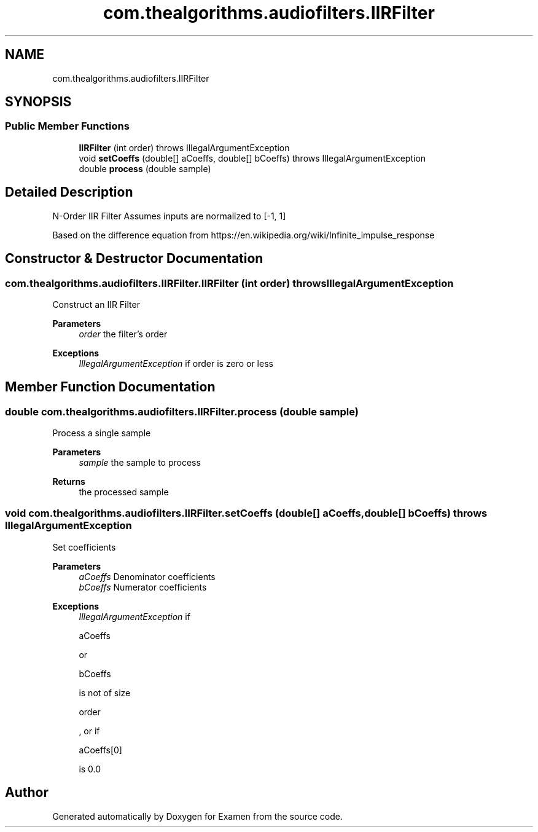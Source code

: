 .TH "com.thealgorithms.audiofilters.IIRFilter" 3 "Fri Jan 28 2022" "Examen" \" -*- nroff -*-
.ad l
.nh
.SH NAME
com.thealgorithms.audiofilters.IIRFilter
.SH SYNOPSIS
.br
.PP
.SS "Public Member Functions"

.in +1c
.ti -1c
.RI "\fBIIRFilter\fP (int order)  throws IllegalArgumentException "
.br
.ti -1c
.RI "void \fBsetCoeffs\fP (double[] aCoeffs, double[] bCoeffs)  throws IllegalArgumentException "
.br
.ti -1c
.RI "double \fBprocess\fP (double sample)"
.br
.in -1c
.SH "Detailed Description"
.PP 
N-Order IIR Filter Assumes inputs are normalized to [-1, 1]
.PP
Based on the difference equation from https://en.wikipedia.org/wiki/Infinite_impulse_response 
.SH "Constructor & Destructor Documentation"
.PP 
.SS "com\&.thealgorithms\&.audiofilters\&.IIRFilter\&.IIRFilter (int order) throws IllegalArgumentException"
Construct an IIR Filter
.PP
\fBParameters\fP
.RS 4
\fIorder\fP the filter's order 
.RE
.PP
\fBExceptions\fP
.RS 4
\fIIllegalArgumentException\fP if order is zero or less 
.RE
.PP

.SH "Member Function Documentation"
.PP 
.SS "double com\&.thealgorithms\&.audiofilters\&.IIRFilter\&.process (double sample)"
Process a single sample
.PP
\fBParameters\fP
.RS 4
\fIsample\fP the sample to process 
.RE
.PP
\fBReturns\fP
.RS 4
the processed sample 
.RE
.PP

.SS "void com\&.thealgorithms\&.audiofilters\&.IIRFilter\&.setCoeffs (double[] aCoeffs, double[] bCoeffs) throws IllegalArgumentException"
Set coefficients
.PP
\fBParameters\fP
.RS 4
\fIaCoeffs\fP Denominator coefficients 
.br
\fIbCoeffs\fP Numerator coefficients 
.RE
.PP
\fBExceptions\fP
.RS 4
\fIIllegalArgumentException\fP if 
.PP
.nf
aCoeffs 

.fi
.PP
 or 
.PP
.nf
bCoeffs 

.fi
.PP
 is not of size 
.PP
.nf
order 

.fi
.PP
 , or if 
.PP
.nf
aCoeffs[0] 

.fi
.PP
 is 0\&.0 
.RE
.PP


.SH "Author"
.PP 
Generated automatically by Doxygen for Examen from the source code\&.

